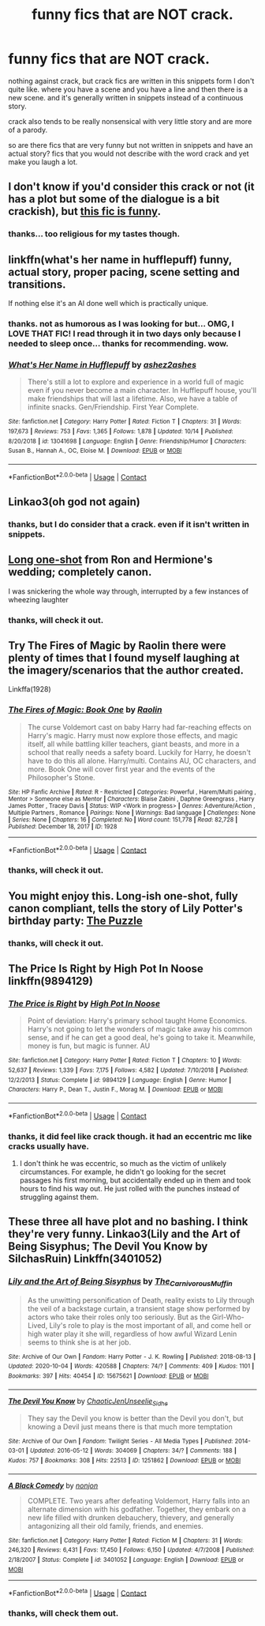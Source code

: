 #+TITLE: funny fics that are NOT crack.

* funny fics that are NOT crack.
:PROPERTIES:
:Author: nyajinsky
:Score: 26
:DateUnix: 1605652605.0
:DateShort: 2020-Nov-18
:FlairText: Request
:END:
nothing against crack, but crack fics are written in this snippets form I don't quite like. where you have a scene and you have a line and then there is a new scene. and it's generally written in snippets instead of a continuous story.

crack also tends to be really nonsensical with very little story and are more of a parody.

so are there fics that are very funny but not written in snippets and have an actual story? fics that you would not describe with the word crack and yet make you laugh a lot.


** I don't know if you'd consider this crack or not (it has a plot but some of the dialogue is a bit crackish), but [[https://archiveofourown.org/works/24841198][this fic is funny]].
:PROPERTIES:
:Author: Why634
:Score: 5
:DateUnix: 1605654361.0
:DateShort: 2020-Nov-18
:END:

*** thanks... too religious for my tastes though.
:PROPERTIES:
:Author: nyajinsky
:Score: 3
:DateUnix: 1605693990.0
:DateShort: 2020-Nov-18
:END:


** linkffn(what's her name in hufflepuff) funny, actual story, proper pacing, scene setting and transitions.

If nothing else it's an AI done well which is practically unique.
:PROPERTIES:
:Author: wizzard-of-time
:Score: 5
:DateUnix: 1605700608.0
:DateShort: 2020-Nov-18
:END:

*** thanks. not as humorous as I was looking for but... OMG, I LOVE THAT FIC! I read through it in two days only because I needed to sleep once... thanks for recommending. wow.
:PROPERTIES:
:Author: nyajinsky
:Score: 3
:DateUnix: 1605783630.0
:DateShort: 2020-Nov-19
:END:


*** [[https://www.fanfiction.net/s/13041698/1/][*/What's Her Name in Hufflepuff/*]] by [[https://www.fanfiction.net/u/12472/ashez2ashes][/ashez2ashes/]]

#+begin_quote
  There's still a lot to explore and experience in a world full of magic even if you never become a main character. In Hufflepuff house, you'll make friendships that will last a lifetime. Also, we have a table of infinite snacks. Gen/Friendship. First Year Complete.
#+end_quote

^{/Site/:} ^{fanfiction.net} ^{*|*} ^{/Category/:} ^{Harry} ^{Potter} ^{*|*} ^{/Rated/:} ^{Fiction} ^{T} ^{*|*} ^{/Chapters/:} ^{31} ^{*|*} ^{/Words/:} ^{197,673} ^{*|*} ^{/Reviews/:} ^{753} ^{*|*} ^{/Favs/:} ^{1,365} ^{*|*} ^{/Follows/:} ^{1,878} ^{*|*} ^{/Updated/:} ^{10/14} ^{*|*} ^{/Published/:} ^{8/20/2018} ^{*|*} ^{/id/:} ^{13041698} ^{*|*} ^{/Language/:} ^{English} ^{*|*} ^{/Genre/:} ^{Friendship/Humor} ^{*|*} ^{/Characters/:} ^{Susan} ^{B.,} ^{Hannah} ^{A.,} ^{OC,} ^{Eloise} ^{M.} ^{*|*} ^{/Download/:} ^{[[http://www.ff2ebook.com/old/ffn-bot/index.php?id=13041698&source=ff&filetype=epub][EPUB]]} ^{or} ^{[[http://www.ff2ebook.com/old/ffn-bot/index.php?id=13041698&source=ff&filetype=mobi][MOBI]]}

--------------

*FanfictionBot*^{2.0.0-beta} | [[https://github.com/FanfictionBot/reddit-ffn-bot/wiki/Usage][Usage]] | [[https://www.reddit.com/message/compose?to=tusing][Contact]]
:PROPERTIES:
:Author: FanfictionBot
:Score: 2
:DateUnix: 1605700629.0
:DateShort: 2020-Nov-18
:END:


** Linkao3(oh god not again)
:PROPERTIES:
:Author: Welfycat
:Score: 3
:DateUnix: 1605663084.0
:DateShort: 2020-Nov-18
:END:

*** thanks, but I do consider that a crack. even if it isn't written in snippets.
:PROPERTIES:
:Author: nyajinsky
:Score: 1
:DateUnix: 1605693971.0
:DateShort: 2020-Nov-18
:END:


** [[https://www.fanfiction.net/s/9526039/1/Out-of-the-Fire-and-into-the-Cupboard][Long one-shot]] from Ron and Hermione's wedding; completely canon.

I was snickering the whole way through, interrupted by a few instances of wheezing laughter
:PROPERTIES:
:Author: wyanmai
:Score: 6
:DateUnix: 1605662588.0
:DateShort: 2020-Nov-18
:END:

*** thanks, will check it out.
:PROPERTIES:
:Author: nyajinsky
:Score: 1
:DateUnix: 1605783787.0
:DateShort: 2020-Nov-19
:END:


** Try The Fires of Magic by Raolin there were plenty of times that I found myself laughing at the imagery/scenarios that the author created.

Linkffa(1928)
:PROPERTIES:
:Author: reddog44mag
:Score: 2
:DateUnix: 1605657006.0
:DateShort: 2020-Nov-18
:END:

*** [[http://www.hpfanficarchive.com/stories/viewstory.php?sid=1928][*/The Fires of Magic: Book One/*]] by [[http://www.hpfanficarchive.com/stories/viewuser.php?uid=14744][/Raolin/]]

#+begin_quote
  The curse Voldemort cast on baby Harry had far-reaching effects on Harry's magic. Harry must now explore those effects, and magic itself, all while battling killer teachers, giant beasts, and more in a school that really needs a safety board. Luckily for Harry, he doesn't have to do this all alone. Harry/multi. Contains AU, OC characters, and more. Book One will cover first year and the events of the Philosopher's Stone.
#+end_quote

^{/Site/: HP Fanfic Archive *|* /Rated/: R - Restricted *|* /Categories/: Powerful , Harem/Multi pairing , Mentor > Someone else as Mentor *|* /Characters/: Blaise Zabini , Daphne Greengrass , Harry James Potter , Tracey Davis *|* /Status/: WIP <Work in progress> *|* /Genres/: Adventure/Action , Multiple Partners , Romance *|* /Pairings/: None *|* /Warnings/: Bad language *|* /Challenges/: None *|* /Series/: None *|* /Chapters/: 16 *|* /Completed/: No *|* /Word count/: 151,778 *|* /Read/: 82,728 *|* /Published/: December 18, 2017 *|* /ID/: 1928}

--------------

*FanfictionBot*^{2.0.0-beta} | [[https://github.com/FanfictionBot/reddit-ffn-bot/wiki/Usage][Usage]] | [[https://www.reddit.com/message/compose?to=tusing][Contact]]
:PROPERTIES:
:Author: FanfictionBot
:Score: 1
:DateUnix: 1605657021.0
:DateShort: 2020-Nov-18
:END:


*** thanks, will check it out.
:PROPERTIES:
:Author: nyajinsky
:Score: 1
:DateUnix: 1605783765.0
:DateShort: 2020-Nov-19
:END:


** You might enjoy this. Long-ish one-shot, fully canon compliant, tells the story of Lily Potter's birthday party: [[https://fanfictalk.com/archive/viewstory.php?sid=252][The Puzzle]]
:PROPERTIES:
:Author: cambangst
:Score: 2
:DateUnix: 1605664575.0
:DateShort: 2020-Nov-18
:END:

*** thanks, will check it out.
:PROPERTIES:
:Author: nyajinsky
:Score: 1
:DateUnix: 1605783744.0
:DateShort: 2020-Nov-19
:END:


** The Price Is Right by High Pot In Noose linkffn(9894129)
:PROPERTIES:
:Author: JennaSayquah
:Score: 2
:DateUnix: 1605673189.0
:DateShort: 2020-Nov-18
:END:

*** [[https://www.fanfiction.net/s/9894129/1/][*/The Price is Right/*]] by [[https://www.fanfiction.net/u/3195987/High-Pot-In-Noose][/High Pot In Noose/]]

#+begin_quote
  Point of deviation: Harry's primary school taught Home Economics. Harry's not going to let the wonders of magic take away his common sense, and if he can get a good deal, he's going to take it. Meanwhile, money is fun, but magic is funner. AU
#+end_quote

^{/Site/:} ^{fanfiction.net} ^{*|*} ^{/Category/:} ^{Harry} ^{Potter} ^{*|*} ^{/Rated/:} ^{Fiction} ^{T} ^{*|*} ^{/Chapters/:} ^{10} ^{*|*} ^{/Words/:} ^{52,637} ^{*|*} ^{/Reviews/:} ^{1,339} ^{*|*} ^{/Favs/:} ^{7,175} ^{*|*} ^{/Follows/:} ^{4,582} ^{*|*} ^{/Updated/:} ^{7/10/2018} ^{*|*} ^{/Published/:} ^{12/2/2013} ^{*|*} ^{/Status/:} ^{Complete} ^{*|*} ^{/id/:} ^{9894129} ^{*|*} ^{/Language/:} ^{English} ^{*|*} ^{/Genre/:} ^{Humor} ^{*|*} ^{/Characters/:} ^{Harry} ^{P.,} ^{Dean} ^{T.,} ^{Justin} ^{F.,} ^{Morag} ^{M.} ^{*|*} ^{/Download/:} ^{[[http://www.ff2ebook.com/old/ffn-bot/index.php?id=9894129&source=ff&filetype=epub][EPUB]]} ^{or} ^{[[http://www.ff2ebook.com/old/ffn-bot/index.php?id=9894129&source=ff&filetype=mobi][MOBI]]}

--------------

*FanfictionBot*^{2.0.0-beta} | [[https://github.com/FanfictionBot/reddit-ffn-bot/wiki/Usage][Usage]] | [[https://www.reddit.com/message/compose?to=tusing][Contact]]
:PROPERTIES:
:Author: FanfictionBot
:Score: 1
:DateUnix: 1605673211.0
:DateShort: 2020-Nov-18
:END:


*** thanks, it did feel like crack though. it had an eccentric mc like cracks usually have.
:PROPERTIES:
:Author: nyajinsky
:Score: 1
:DateUnix: 1605783730.0
:DateShort: 2020-Nov-19
:END:

**** I don't think he was eccentric, so much as the victim of unlikely circumstances. For example, he didn't go looking for the secret passages his first morning, but accidentally ended up in them and took hours to find his way out. He just rolled with the punches instead of struggling against them.
:PROPERTIES:
:Author: JennaSayquah
:Score: 1
:DateUnix: 1605801091.0
:DateShort: 2020-Nov-19
:END:


** These three all have plot and no bashing. I think they're very funny. Linkao3(Lily and the Art of Being Sisyphus; The Devil You Know by SilchasRuin) Linkffn(3401052)
:PROPERTIES:
:Author: vengefulmanatee
:Score: 2
:DateUnix: 1605707328.0
:DateShort: 2020-Nov-18
:END:

*** [[https://archiveofourown.org/works/15675621][*/Lily and the Art of Being Sisyphus/*]] by [[https://www.archiveofourown.org/users/The_Carnivorous_Muffin/pseuds/The_Carnivorous_Muffin][/The_Carnivorous_Muffin/]]

#+begin_quote
  As the unwitting personification of Death, reality exists to Lily through the veil of a backstage curtain, a transient stage show performed by actors who take their roles only too seriously. But as the Girl-Who-Lived, Lily's role to play is the most important of all, and come hell or high water play it she will, regardless of how awful Wizard Lenin seems to think she is at her job.
#+end_quote

^{/Site/:} ^{Archive} ^{of} ^{Our} ^{Own} ^{*|*} ^{/Fandom/:} ^{Harry} ^{Potter} ^{-} ^{J.} ^{K.} ^{Rowling} ^{*|*} ^{/Published/:} ^{2018-08-13} ^{*|*} ^{/Updated/:} ^{2020-10-04} ^{*|*} ^{/Words/:} ^{420588} ^{*|*} ^{/Chapters/:} ^{74/?} ^{*|*} ^{/Comments/:} ^{409} ^{*|*} ^{/Kudos/:} ^{1101} ^{*|*} ^{/Bookmarks/:} ^{397} ^{*|*} ^{/Hits/:} ^{40454} ^{*|*} ^{/ID/:} ^{15675621} ^{*|*} ^{/Download/:} ^{[[https://archiveofourown.org/downloads/15675621/Lily%20and%20the%20Art%20of.epub?updated_at=1601848871][EPUB]]} ^{or} ^{[[https://archiveofourown.org/downloads/15675621/Lily%20and%20the%20Art%20of.mobi?updated_at=1601848871][MOBI]]}

--------------

[[https://archiveofourown.org/works/1251862][*/The Devil You Know/*]] by [[https://www.archiveofourown.org/users/ChaoticJen/pseuds/ChaoticJen/users/Unseelie_Sidhe/pseuds/Unseelie_Sidhe][/ChaoticJenUnseelie_Sidhe/]]

#+begin_quote
  They say the Devil you know is better than the Devil you don't, but knowing a Devil just means there is that much more temptation
#+end_quote

^{/Site/:} ^{Archive} ^{of} ^{Our} ^{Own} ^{*|*} ^{/Fandom/:} ^{Twilight} ^{Series} ^{-} ^{All} ^{Media} ^{Types} ^{*|*} ^{/Published/:} ^{2014-03-01} ^{*|*} ^{/Updated/:} ^{2016-05-12} ^{*|*} ^{/Words/:} ^{304069} ^{*|*} ^{/Chapters/:} ^{34/?} ^{*|*} ^{/Comments/:} ^{188} ^{*|*} ^{/Kudos/:} ^{757} ^{*|*} ^{/Bookmarks/:} ^{308} ^{*|*} ^{/Hits/:} ^{22513} ^{*|*} ^{/ID/:} ^{1251862} ^{*|*} ^{/Download/:} ^{[[https://archiveofourown.org/downloads/1251862/The%20Devil%20You%20Know.epub?updated_at=1463108605][EPUB]]} ^{or} ^{[[https://archiveofourown.org/downloads/1251862/The%20Devil%20You%20Know.mobi?updated_at=1463108605][MOBI]]}

--------------

[[https://www.fanfiction.net/s/3401052/1/][*/A Black Comedy/*]] by [[https://www.fanfiction.net/u/649528/nonjon][/nonjon/]]

#+begin_quote
  COMPLETE. Two years after defeating Voldemort, Harry falls into an alternate dimension with his godfather. Together, they embark on a new life filled with drunken debauchery, thievery, and generally antagonizing all their old family, friends, and enemies.
#+end_quote

^{/Site/:} ^{fanfiction.net} ^{*|*} ^{/Category/:} ^{Harry} ^{Potter} ^{*|*} ^{/Rated/:} ^{Fiction} ^{M} ^{*|*} ^{/Chapters/:} ^{31} ^{*|*} ^{/Words/:} ^{246,320} ^{*|*} ^{/Reviews/:} ^{6,431} ^{*|*} ^{/Favs/:} ^{17,450} ^{*|*} ^{/Follows/:} ^{6,150} ^{*|*} ^{/Updated/:} ^{4/7/2008} ^{*|*} ^{/Published/:} ^{2/18/2007} ^{*|*} ^{/Status/:} ^{Complete} ^{*|*} ^{/id/:} ^{3401052} ^{*|*} ^{/Language/:} ^{English} ^{*|*} ^{/Download/:} ^{[[http://www.ff2ebook.com/old/ffn-bot/index.php?id=3401052&source=ff&filetype=epub][EPUB]]} ^{or} ^{[[http://www.ff2ebook.com/old/ffn-bot/index.php?id=3401052&source=ff&filetype=mobi][MOBI]]}

--------------

*FanfictionBot*^{2.0.0-beta} | [[https://github.com/FanfictionBot/reddit-ffn-bot/wiki/Usage][Usage]] | [[https://www.reddit.com/message/compose?to=tusing][Contact]]
:PROPERTIES:
:Author: FanfictionBot
:Score: 1
:DateUnix: 1605707357.0
:DateShort: 2020-Nov-18
:END:


*** thanks, will check them out.
:PROPERTIES:
:Author: nyajinsky
:Score: 1
:DateUnix: 1605783664.0
:DateShort: 2020-Nov-19
:END:
